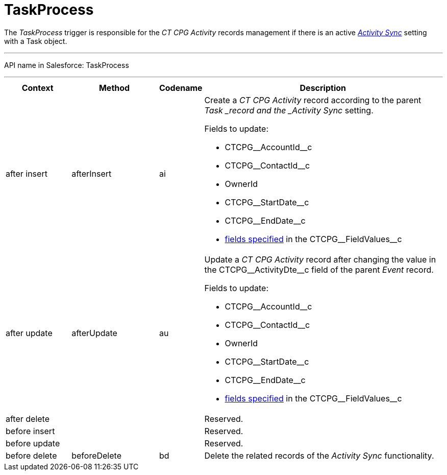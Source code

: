 = TaskProcess

The _TaskProcess_ trigger is responsible for the _CT CPG Activity_
records management if there is an active
_xref:admin-guide/configuring-activity-sync/index.adoc.html[Activity Sync]_ setting with a
[.object]#Task# object.

'''''

API name in Salesforce: TaskProcess

'''''

[width="100%",cols="15%,20%,10%,55%"]
|===
|*Context* |*Method* |*Codename* |*Description*

|after insert  |afterInsert |ai a|
Create a _CT CPG Activity_ record according to the
parent ___Task ___record and the _Activity Sync_ setting.

Fields to update:

* CTCPG\__AccountId__c
* CTCPG\__ContactId__c
* OwnerId
* CTCPG\__StartDate__c
* CTCPG\__EndDate__c
* xref:admin-guide/configuring-activity-sync/activity-sync-management/custom-metadata-type-activity-sync[fields specified] in
the CTCPG\__FieldValues__c

|after update  |afterUpdate |au a|
Update a _CT CPG Activity_ record after changing the value in the
CTCPG\__ActivityDte__c field of the parent _Event_ record.

Fields to update:

* CTCPG\__AccountId__c
* CTCPG\__ContactId__c
* OwnerId
* CTCPG\__StartDate__c
* CTCPG\__EndDate__c
* xref:admin-guide/configuring-activity-sync/activity-sync-management/custom-metadata-type-activity-sync[fields specified] in
the CTCPG\__FieldValues__c

|after delete   | | |Reserved.

|before insert | | |Reserved.

|before update  | | |Reserved.

|before delete  |beforeDelete |bd |Delete the related records of
the _Activity Sync_ functionality.
|===


